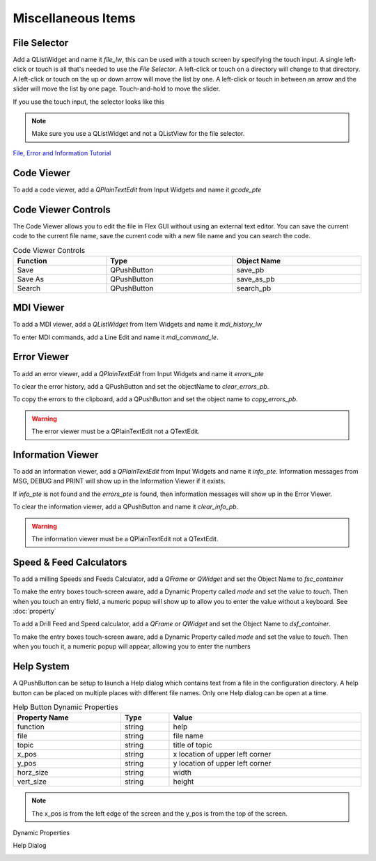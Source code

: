 Miscellaneous Items
===================

File Selector
-------------

Add a QListWidget and name it `file_lw`, this can be used with a touch screen by
specifying the touch input. A single left-click or touch is all that's needed to
use the `File Selector`. A left-click or touch on a directory will change to
that directory. A left-click or touch on the up or down arrow will move the list
by one. A left-click or touch in between an arrow and the slider will move the
list by one page. Touch-and-hold to move the slider.

If you use the touch input, the selector looks like this

.. image:: /images/file-selector-01.png
   :align: center

.. note:: Make sure you use a QListWidget and not a QListView for the file
   selector.

`File, Error and Information Tutorial <https://youtu.be/kTFMM71VFuU>`_

Code Viewer
-----------

To add a code viewer, add a `QPlainTextEdit` from Input Widgets and name it
`gcode_pte`

.. image:: /images/gcode-viewer-01.png
   :align: center

Code Viewer Controls
--------------------

The Code Viewer allows you to edit the file in Flex GUI without using an external
text editor. You can save the current code to the current file name, save the
current code with a new file name and you can search the code.

.. csv-table:: Code Viewer Controls
   :width: 100%
   :align: center

	**Function**, **Type**, **Object Name**
	Save, QPushButton, save_pb
	Save As, QPushButton, save_as_pb
	Search, QPushButton, search_pb

MDI Viewer
----------

To add a MDI viewer, add a `QListWidget` from Item Widgets and name it
`mdi_history_lw`

.. image:: /images/mdi-viewer-01.png
   :align: center

To enter MDI commands, add a Line Edit and name it `mdi_command_le`.

Error Viewer
------------
To add an error viewer, add a `QPlainTextEdit` from Input Widgets and name it
`errors_pte`

.. image:: /images/error-viewer-01.png
   :align: center

To clear the error history, add a QPushButton and set the objectName to
`clear_errors_pb`.

To copy the errors to the clipboard, add a QPushButton and set the object name
to `copy_errors_pb`.

.. warning:: The error viewer must be a QPlainTextEdit not a QTextEdit.

Information Viewer
------------------

To add an information viewer, add a `QPlainTextEdit` from Input Widgets and name
it `info_pte`. Information messages from MSG, DEBUG and PRINT will show up in
the Information Viewer if it exists.

If `info_pte` is not found and the `errors_pte` is found, then information
messages will show up in the Error Viewer.

To clear the information viewer, add a QPushButton and name it `clear_info_pb`.

.. warning:: The information viewer must be a QPlainTextEdit not a QTextEdit.

Speed & Feed Calculators
------------------------

To add a milling Speeds and Feeds Calculator, add a `QFrame` or `QWidget` and
set the Object Name to `fsc_container`

.. image:: /images/fsc-02.png
   :align: center

To make the entry boxes touch-screen aware, add a Dynamic Property called 
`mode` and set the value to `touch`. Then when you touch an entry field, a 
numeric popup will show up to allow you to enter the value without a keyboard.
See :doc:`property`

.. image:: /images/fsc-01.png
   :align: center


To add a Drill Feed and Speed calculator, add a `QFrame` or `QWidget` and set
the Object Name to `dsf_container`.

To make the entry boxes touch-screen aware, add a Dynamic Property called 
`mode` and set the value to `touch`. Then when you touch it, a numeric popup 
will appear, allowing you to enter the numbers

.. image:: /images/dsc-01.png
   :align: center

Help System
-----------

A QPushButton can be setup to launch a Help dialog which contains text from a
file in the configuration directory. A help button can be placed on multiple
places with different file names. Only one Help dialog can be open at a time.

.. csv-table:: Help Button Dynamic Properties
   :width: 100%
   :align: left

	**Property Name**, **Type**, **Value**
	function, string, help
	file, string, file name
	topic, string, title of topic
	x_pos, string, x location of upper left corner
	y_pos, string, y location of upper left corner
	horz_size, string, width
	vert_size, string, height

.. note:: The x_pos is from the left edge of the screen and the y_pos is from
   the top of the screen.

Dynamic Properties

.. image:: /images/help-01.png
   :align: center

Help Dialog

.. image:: /images/help-02.png
   :align: center



